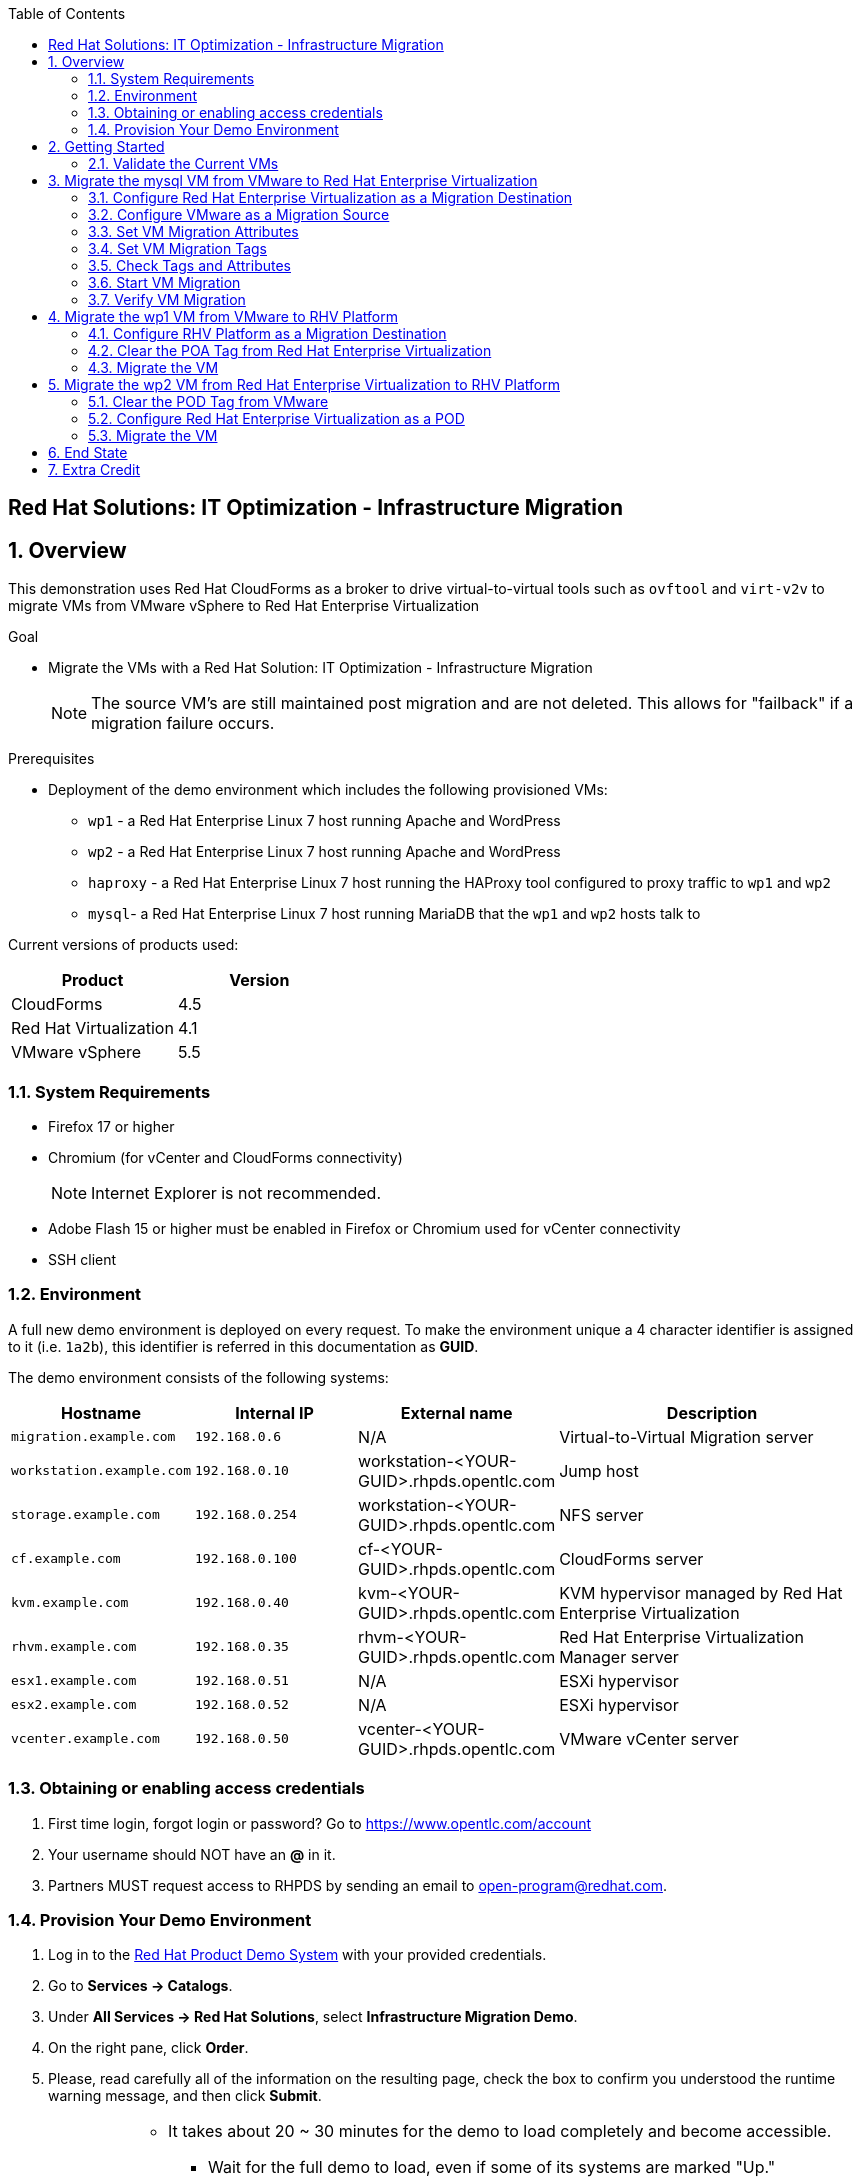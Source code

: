 :scrollbar:
:data-uri:
:toc2:

== Red Hat Solutions: IT Optimization - Infrastructure Migration

:numbered:

== Overview

This demonstration uses Red Hat CloudForms as a broker to drive virtual-to-virtual tools such as `ovftool` and `virt-v2v` to migrate VMs from VMware vSphere to Red Hat Enterprise Virtualization 

.Goal
* Migrate the VMs with a Red Hat Solution: IT Optimization - Infrastructure Migration
+
NOTE: The source VM's are still maintained post migration and are not deleted. This allows for "failback" if a migration failure occurs.

.Prerequisites

* Deployment of the demo environment which includes the following provisioned VMs:
** `wp1` - a Red Hat Enterprise Linux 7 host running Apache and WordPress
** `wp2` - a Red Hat Enterprise Linux 7 host running Apache and WordPress
** `haproxy` - a Red Hat Enterprise Linux 7 host running the HAProxy tool configured to proxy traffic to `wp1` and `wp2`
** `mysql`- a Red Hat Enterprise Linux 7 host running MariaDB that the `wp1` and `wp2` hosts talk to

Current versions of products used:

[cols="1,1",options="header"]
|=======
|Product |Version 
|CloudForms |4.5
|Red Hat Virtualization |4.1
|VMware vSphere |5.5
|=======

=== System Requirements

* Firefox 17 or higher
* Chromium (for vCenter and CloudForms connectivity)
+
[NOTE]
Internet Explorer is not recommended.

* Adobe Flash 15 or higher must be enabled in Firefox or Chromium used for vCenter connectivity
* SSH client

=== Environment

A full new demo environment is deployed on every request. To make the environment unique a 4 character identifier is assigned to it (i.e. `1a2b`), this identifier is referred in this documentation as *GUID*.  

The demo environment consists of the following systems:

[cols="1,1,1,2",options="header"]
|=======
| Hostname | Internal IP | External name | Description
|`migration.example.com` | `192.168.0.6` | N/A |Virtual-to-Virtual Migration server
|`workstation.example.com` |`192.168.0.10` | workstation-<YOUR-GUID>.rhpds.opentlc.com |Jump host
|`storage.example.com` |`192.168.0.254` | workstation-<YOUR-GUID>.rhpds.opentlc.com | NFS server
|`cf.example.com` |`192.168.0.100` |  cf-<YOUR-GUID>.rhpds.opentlc.com |CloudForms server
|`kvm.example.com` |`192.168.0.40` | kvm-<YOUR-GUID>.rhpds.opentlc.com |KVM hypervisor managed by Red Hat Enterprise Virtualization
|`rhvm.example.com` |`192.168.0.35` | rhvm-<YOUR-GUID>.rhpds.opentlc.com |Red Hat Enterprise Virtualization Manager server
|`esx1.example.com` |`192.168.0.51` | N/A |ESXi hypervisor
|`esx2.example.com` |`192.168.0.52` | N/A |ESXi hypervisor
|`vcenter.example.com` |`192.168.0.50` | vcenter-<YOUR-GUID>.rhpds.opentlc.com |VMware vCenter server
|=======


=== Obtaining or enabling access credentials

. First time login, forgot login or password? Go to https://www.opentlc.com/account 

. Your username should NOT have an *@* in it. 

. Partners MUST request access to RHPDS by sending an email to open-program@redhat.com. 

=== Provision Your Demo Environment

. Log in to the link:https://rhpds.redhat.com/[Red Hat Product Demo System] with your provided credentials. 

. Go to *Services -> Catalogs*.

. Under *All Services -> Red Hat Solutions*, select *Infrastructure Migration Demo*.

. On the right pane, click *Order*.

. Please, read carefully all of the information on the resulting page, check the box to confirm you understood the runtime warning message, and then click *Submit*.
+
[IMPORTANT]
====
* It takes about 20 ~ 30 minutes for the demo to load completely and become accessible.
** Wait for the full demo to load, even if some of its systems are marked "Up."
* Watch for an email with information about how to access your demo environment.
** Make note of the email's contents: a list of hostnames, IP addresses, and your GUID.
** Whenever you see <YOUR-GUID> in the demo instructions, replace it with the GUID provided in the email.
* You can get real-time updates and status of your demo environment at https://www.opentlc.com/rhpds-status.
====
+
[TIP]
Be mindful of the runtime of your demo environment! It may take several hours to complete the demo, so you may need to extend the runtime. This is especially important in later steps when you are building virtual machines. For information on how to extend runtime and lifetime, see https://www.opentlc.com/lifecycle.

== Getting Started

. Once the system is running, use SSH to access your demo server using your OPENTLC login name and private SSH key.

* Using a Unix/Linux system:
+
----
$ ssh -i /path/to/private_key <YOUR-OpenTLC-USERNAME-redhat.com>@workstation-<YOUR-GUID>.rhpds.opentlc.com
----

* Example for user 'batman' and GUID '1a2b', using the default ssh private key:
+
----
$ ssh -i ~/.ssh/id_rsa batman-redhat.com@workstation-1a2b.rhpds.opentlc.com
----

. Become `root` using the provided password:
+
----
$ sudo -i
----

. Establish an SSH connection to the CloudForms server and monitor `automation.log`:
+
----
# ssh cf.example.com
# tail -f /var/www/miq/vmdb/log/automation.log
----
+
[TIP]
The log entries are very long, so it helps if you stretch this window as wide as possible.

. From a web browser, open each of the URLs below in its own window or tab, using these credentials (except when noted):

* *Username*: `admin`
* *Password*: `<to_be_provided>`
+
[NOTE]
You must accept all of the self-signed SSL certificates.

* *Red Hat Enterprise Virtualization Manager:* `https://rhevm-<YOUR-GUID>.rhpds.opentlc.com`
.. Navigate to and click *Administration Portal* and log in using `admin`, `<to_be_provided>`, and `internal`.

* *vCenter:* `https://vcenter-<YOUR-GUID>.rhpds.opentlc.com`

.. Use `root` as the username to log in to vCenter.

.. Click *Log in to vSphere Web Client*.

** Flash Player is required.

.. Click *VMs and Templates*.

* *CloudForms:* `https://cf-<YOUR-GUID>.rhpds.opentlc.com`

+
[NOTE]
If you are accessing the Satellite console, you may see `error` for the Satellite server's status and `out-of sync` for the hosts' statuses. This is normal and can be ignored.
+
[TIP]
You can also find these URLs in the email provided when you provisioned the demo environment.

=== Validate the Current VMs

. On the `cf` system, go to *Compute -> Infrastructure -> Providers*.

. If you see an exclamation mark (*!*), or a cross (*x*) in a provider, check the provider's box, go to *Authentication -> Re-check Authentication Status*.

. Take into account that vCenter may take longer to start.

. Go to *Infrastructure -> Providers -> Virtual Machines -> VMs -> All VMs*.

. All VMs show as entities in CloudForms.
+
[NOTE]
If you needed to validate providers, you may have to wait a few minutes and refresh the screen before the VMs show up.

. Use CloudForms to shut down (_not_ power off) all four VMs.

== Migrate the mysql VM from VMware to Red Hat Enterprise Virtualization

=== Configure Red Hat Enterprise Virtualization as a Migration Destination

. On the `cf` system, go to *Infrastructure -> Providers*.

. Click *RHV*.

. Select *Policy -> Edit Tags*.

. Select *Point of Arrival* and then select *Rhev* for the assigned value.
+
* This sets this provider as an available Red Hat Enterprise Virtualization destination.

. Select the *provider_type* tag and select *POA* for the assigned value, then click *Save*.
+
* This sets this provider as the current point of arrival.

=== Configure VMware as a Migration Source

. Navigate to the *VMware* provider.

. Select *Policy -> Edit Tags*.

. Select *provider_type* and select *POD* for the assigned value, then click *Save*.
+
* This sets this provider as the point of departure or source provider.

=== Set VM Migration Attributes

. On the `cf` system, go to *Services -> Catalogs -> Service Catalogs*.

. Under *All Services -> Import CSV*, select *Import Attributes*.

. On the right, click *Order*.

. On the resulting screen, enter `attributes.csv` in the *Filename* field and click *Submit*.

. Monitor `automation.log` on the `cf` server.  When the process is complete, continue with the next section.
+
[NOTE]
If you see any errors about `wp2-rhcs-example-com`, you can ignore them for now because you are not exporting from Red Hat Enterprise Virtualization yet.

=== Set VM Migration Tags

. On the `cf` system, go to *Services -> Catalogs -> Service Catalogs*.

. Under *All Services -> Import CSV*, select *Import Tags*.

. On the right, click *Order*.

. On the resulting screen, enter `tags.csv` in the *Filename* field and click *Submit*.

. Monitor `automation.log` on the `cf` server.  When the process is complete, continue with the next section.
+
[NOTE]
Continue to ignore errors about `wp2-rhcs-example-com`.

=== Check Tags and Attributes

. Go to *Infrastructure -> Providers -> Virtual Machines -> VMs -> All VMs*.

. Navigate to the `mysql` VM.

. Under *Custom Attributes*, confirm that there is a custom attribute called `ip` with the value you provided in `attributes.csv`.

. Under *Smart Management*, confirm that *migrate_group* is set to `demo1` and *Point of Arrival* is set to `Rhev`.

=== Start VM Migration

. On the `cf` system, go to *Services -> Catalogs -> Service Catalogs*.

. Under *All Services -> Migration*, select *Batch_Migrate*.

. On the right, click *Order*.

. For *Migration Group*, select `demo1` and click *Submit*.

. Monitor `automation.log` and the Red Hat Enterprise Virtualization Admin GUI closely.
+
[TIP]
====
It may be beneficial to open three separate sessions to the Migration server and run the following:

----
# watch find /mnt
----

----
# tail -f /mnt/migrate/ova/mysql.rhcs.example.com/*log
----

----
# tail -f /mnt/migrate/ova/mysql.rhcs.example.com/*err
----
====
+
NOTE: It takes about 20 minutes for `automation.log` to show that the service is complete.

=== Verify VM Migration

. Log in to the Red Hat Enterprise Virtualization Admin GUI and open the console for the `mysql` VM that was migrated.

. Start the `mysql` VM and log in as `root` with the password `<to_be_provided>`.

. Make sure the VM retained the IP address from `attributes.csv` and that it can resolve an external hostname.


== Migrate the wp1 VM from VMware to RHV Platform

=== Configure RHV Platform as a Migration Destination

. On the `cf` system, go to *Clouds -> Providers*.

. Select *OSP*.

. Select *Policy -> Edit Tags*.

. Select *Point of Arrival* and select *RHV* for the assigned value.
+
* This sets this provider as an available *RHV* destination.

. Select *provider_type* and select *POA* for the assigned value, then click *Save*.
+
* This sets this provider as the current point of arrival.

=== Clear the POA Tag from Red Hat Enterprise Virtualization

. On the `cf` system, go to *Infrastructure -> Providers*.

. Select *RHV*.

. Select *Policy -> Edit Tags*.

. Click the *Trash Can* icon next to the Point of Arrival tag.

. Click the *Trash Can* icon next to the provider_type tag.

. Click *Save*.

. Set the VM tags and attributes. 
+
NOTE: Anytime a change is made to the either the tags or attributes .csv files, the *Import Tags* and *Import Attributes* catalog items must be run again.  The same goes for making changes to the *POA* and *POD* tags for providers.

. Using the procedure learned before, monitor `automation.log` while running the *Import Tags* and *Import Attributes* catalog items again.
+
[NOTE]
You can ignore the warnings from the VMs with disabled providers.

=== Migrate the VM

. On the `cf` system, go to *Services* -> *Catalogs* -> *Service Catalogs*.

. Under *All Services -> Migration*, select *Batch_Migrate*.

. On the right, click *Order*.

. For *Migration Group*, select `demo2` then click *Submit*.

. Monitor `automation.log` and the RHV Platform dashboard closely.


== Migrate the wp2 VM from Red Hat Enterprise Virtualization to RHV Platform

=== Clear the POD Tag from VMware

. On the `cf` system, go to *Infrastructure -> Providers*.

. Select *VMware*.

. Select *Policy -> Edit Tags*.

. Click the *Trash Can* icon next to the Point of Arrival tag.

. Click the *Trash Can* icon next to the provider_type tag.

. Click *Save*.

=== Configure Red Hat Enterprise Virtualization as a POD

. Navigate to the *RHV* provider.

. Click *Policy -> Edit Tags*.

. Select the *provider_type* tag, select *POD* for the assigned value, and then click *Save*.

. Set the VM tags and attributes
+
NOTE: Anytime a change is made to the either the tags or attributes .csv files, the *Import Tags* and *Import Attributes* catalog items must be run again.  The same goes for making changes to the *POA* and *POD* tags for providers.

.. Using the procedure learned before, monitor `automation.log` while running the *Import Tags* and *Import Attributes* catalog items again.
+
[NOTE]
You can ignore the warnings from the VMs with disabled providers.

=== Migrate the VM

. On the `cf` system, go to *Services -> Catalogs -> Service Catalogs*.

. Under *All Services -> Migration*, select *Batch_Migrate*.

. On the right, click *Order*.

. For *Migration Group*, select `demo3` then click *Submit*.

. Monitor `automation.log` and the RHV Platform dashboard closely.

== End State

* You now have the `mysql` server on Red Hat Enterprise Virtualization and the two `wp` servers on RHV Platform.  
* The `haproxy` system remains on Red Hat Enterprise Virtualization.

== Extra Credit

* Use what you learned in this lab to migrate `haproxy` to RHV Platform.
